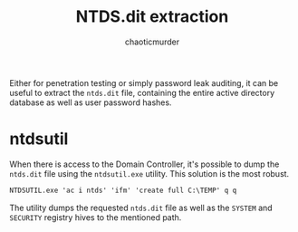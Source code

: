 # -- BEGIN_METADATA ----------------------------------------------------------
#+TITLE:        NTDS.dit extraction
#+AUTHOR:       chaoticmurder
#+EMAIL:        chaoticmurder.git@gmail.com
#+DESCRIPTION:  Extracting the NTDS.dit active directory database
#+PROPERTY:     header-args :tangle no :comments link :results none
# -- END_METADATA -------------------------------------------------------------

Either for  penetration testing or  simply password  leak auditing, it  can be
useful to  extract the =ntds.dit=  file, containing the entire  active directory
database as well as user password hashes.

* ntdsutil

  When there  is access to  the Domain Controller,  it's possible to  dump the
  =ntds.dit=  file using  the =ntdsutil.exe=  utility. This  solution is  the most
  robust.

  #+begin_src bat
NTDSUTIL.exe 'ac i ntds' 'ifm' 'create full C:\TEMP' q q
  #+end_src

  The utility  dumps the  requested =ntds.dit=  file as well  as the  =SYSTEM= and
  =SECURITY= registry hives to the mentioned path.
